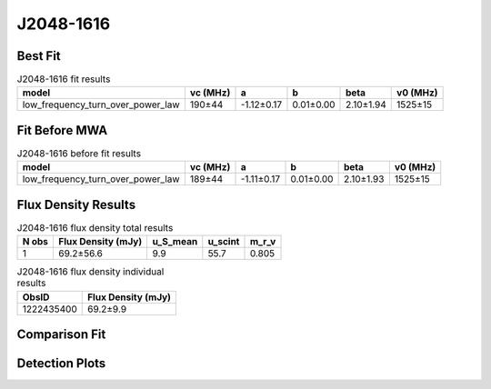 .. _J2048-1616:
J2048-1616
==========

Best Fit
--------
.. image:: best_fits/J2048-1616_fit.png
  :width: 800

.. csv-table:: J2048-1616 fit results
   :header: "model","vc (MHz)","a","b","beta","v0 (MHz)"

   "low_frequency_turn_over_power_law","190±44","-1.12±0.17","0.01±0.00","2.10±1.94","1525±15"

Fit Before MWA
--------------

.. csv-table:: J2048-1616 before fit results
   :header: "model","vc (MHz)","a","b","beta","v0 (MHz)"

   "low_frequency_turn_over_power_law","189±44","-1.11±0.17","0.01±0.00","2.10±1.93","1525±15"


Flux Density Results
--------------------
.. csv-table:: J2048-1616 flux density total results
   :header: "N obs", "Flux Density (mJy)", "u_S_mean", "u_scint", "m_r_v"

   "1",  "69.2±56.6", "9.9", "55.7", "0.805"

.. csv-table:: J2048-1616 flux density individual results
   :header: "ObsID", "Flux Density (mJy)"

    "1222435400", "69.2±9.9"

Comparison Fit
--------------
.. image:: comparison_fits/J2048-1616_comparison_fit.png
  :width: 800

Detection Plots
---------------

.. image:: detection_plots/pf_1222435400_J2048-1616_20:48:35.64_-16:16:44.55_b512_1961.61ms_Cand.pfd.png
  :width: 800

.. image:: on_pulse_plots/1222435400_J2048-1616_512_bins_gaussian_components.png
  :width: 800